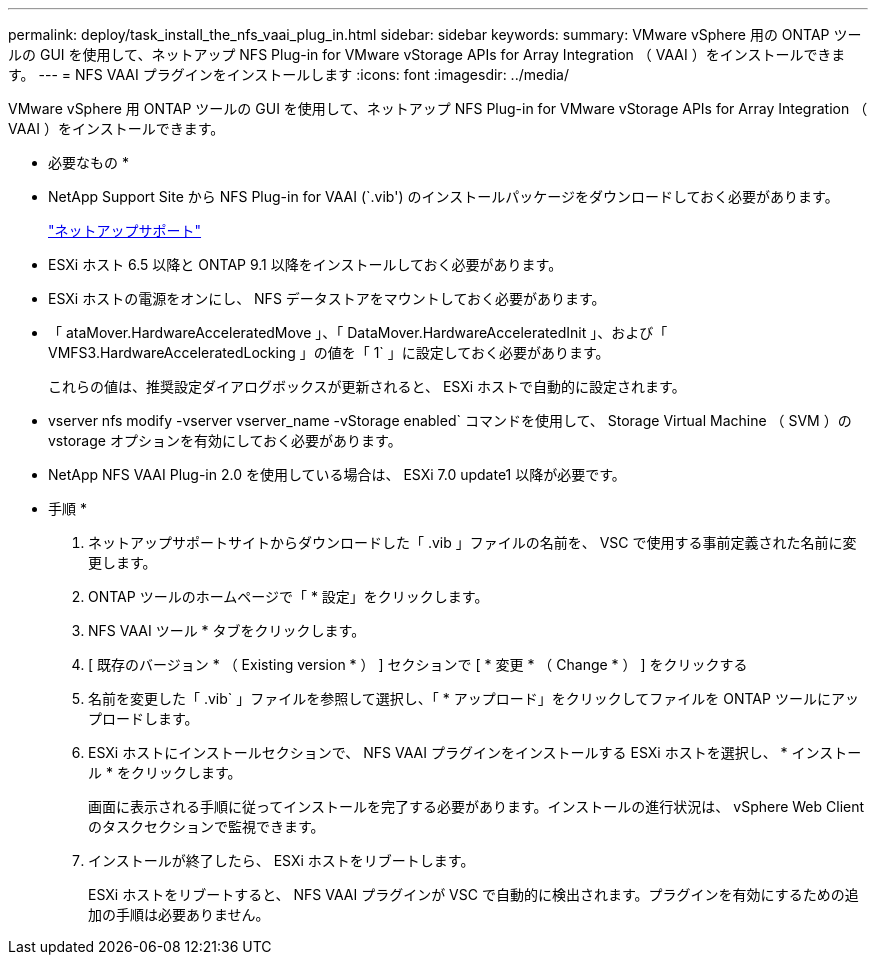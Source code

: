---
permalink: deploy/task_install_the_nfs_vaai_plug_in.html 
sidebar: sidebar 
keywords:  
summary: VMware vSphere 用の ONTAP ツールの GUI を使用して、ネットアップ NFS Plug-in for VMware vStorage APIs for Array Integration （ VAAI ）をインストールできます。 
---
= NFS VAAI プラグインをインストールします
:icons: font
:imagesdir: ../media/


[role="lead"]
VMware vSphere 用 ONTAP ツールの GUI を使用して、ネットアップ NFS Plug-in for VMware vStorage APIs for Array Integration （ VAAI ）をインストールできます。

* 必要なもの *

* NetApp Support Site から NFS Plug-in for VAAI (`.vib') のインストールパッケージをダウンロードしておく必要があります。
+
https://mysupport.netapp.com/site/global/dashboard["ネットアップサポート"]

* ESXi ホスト 6.5 以降と ONTAP 9.1 以降をインストールしておく必要があります。
* ESXi ホストの電源をオンにし、 NFS データストアをマウントしておく必要があります。
* 「 ataMover.HardwareAcceleratedMove 」、「 DataMover.HardwareAcceleratedInit 」、および「 VMFS3.HardwareAcceleratedLocking 」の値を「 1` 」に設定しておく必要があります。
+
これらの値は、推奨設定ダイアログボックスが更新されると、 ESXi ホストで自動的に設定されます。

* vserver nfs modify -vserver vserver_name -vStorage enabled` コマンドを使用して、 Storage Virtual Machine （ SVM ）の vstorage オプションを有効にしておく必要があります。
* NetApp NFS VAAI Plug-in 2.0 を使用している場合は、 ESXi 7.0 update1 以降が必要です。


* 手順 *

. ネットアップサポートサイトからダウンロードした「 .vib 」ファイルの名前を、 VSC で使用する事前定義された名前に変更します。
. ONTAP ツールのホームページで「 * 設定」をクリックします。
. NFS VAAI ツール * タブをクリックします。
. [ 既存のバージョン * （ Existing version * ） ] セクションで [ * 変更 * （ Change * ） ] をクリックする
. 名前を変更した「 .vib` 」ファイルを参照して選択し、「 * アップロード」をクリックしてファイルを ONTAP ツールにアップロードします。
. ESXi ホストにインストールセクションで、 NFS VAAI プラグインをインストールする ESXi ホストを選択し、 * インストール * をクリックします。
+
画面に表示される手順に従ってインストールを完了する必要があります。インストールの進行状況は、 vSphere Web Client のタスクセクションで監視できます。

. インストールが終了したら、 ESXi ホストをリブートします。
+
ESXi ホストをリブートすると、 NFS VAAI プラグインが VSC で自動的に検出されます。プラグインを有効にするための追加の手順は必要ありません。


